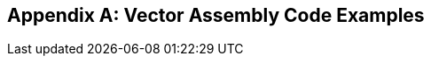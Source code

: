 [appendix]
== Vector Assembly Code Examples

ifeval::[{RVV} == false]
{ohg-config}: This appendix is not applicable as vector extension is
not supported.
endif::[]

